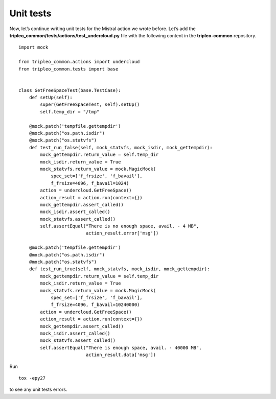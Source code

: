 Unit tests
----------

Now, let’s continue writing unit tests for the Mistral action we
wrote before. Let’s add the
**tripleo_common/tests/actions/test_undercloud.py** file with the
following content in the **tripleo-common** repository.

::

    import mock

    from tripleo_common.actions import undercloud
    from tripleo_common.tests import base


    class GetFreeSpaceTest(base.TestCase):
        def setUp(self):
            super(GetFreeSpaceTest, self).setUp()
            self.temp_dir = "/tmp"

        @mock.patch('tempfile.gettempdir')
        @mock.patch("os.path.isdir")
        @mock.patch("os.statvfs")
        def test_run_false(self, mock_statvfs, mock_isdir, mock_gettempdir):
            mock_gettempdir.return_value = self.temp_dir
            mock_isdir.return_value = True
            mock_statvfs.return_value = mock.MagicMock(
                spec_set=['f_frsize', 'f_bavail'],
                f_frsize=4096, f_bavail=1024)
            action = undercloud.GetFreeSpace()
            action_result = action.run(context={})
            mock_gettempdir.assert_called()
            mock_isdir.assert_called()
            mock_statvfs.assert_called()
            self.assertEqual("There is no enough space, avail. - 4 MB",
                             action_result.error['msg'])

        @mock.patch('tempfile.gettempdir')
        @mock.patch("os.path.isdir")
        @mock.patch("os.statvfs")
        def test_run_true(self, mock_statvfs, mock_isdir, mock_gettempdir):
            mock_gettempdir.return_value = self.temp_dir
            mock_isdir.return_value = True
            mock_statvfs.return_value = mock.MagicMock(
                spec_set=['f_frsize', 'f_bavail'],
                f_frsize=4096, f_bavail=10240000)
            action = undercloud.GetFreeSpace()
            action_result = action.run(context={})
            mock_gettempdir.assert_called()
            mock_isdir.assert_called()
            mock_statvfs.assert_called()
            self.assertEqual("There is enough space, avail. - 40000 MB",
                             action_result.data['msg'])

Run

::

    tox -epy27

to see any unit tests errors.

